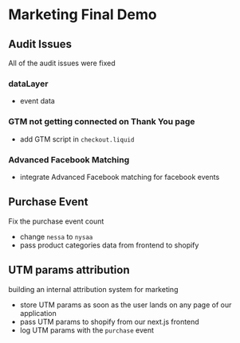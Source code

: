 * Marketing Final Demo

** Audit Issues
   All of the audit issues were fixed

*** dataLayer
    - event data

*** GTM not getting connected on Thank You page
    - add GTM script in ~checkout.liquid~

*** Advanced Facebook Matching
    - integrate Advanced Facebook matching for facebook events

** Purchase Event
   Fix the purchase event count

   - change ~nessa~ to ~nysaa~
   - pass product categories data from frontend to shopify

** UTM params attribution
   building an internal attribution system for marketing

   - store UTM params as soon as the user lands on any page of our application
   - pass UTM params to shopify from our next.js frontend
   - log UTM params with the ~purchase~ event
